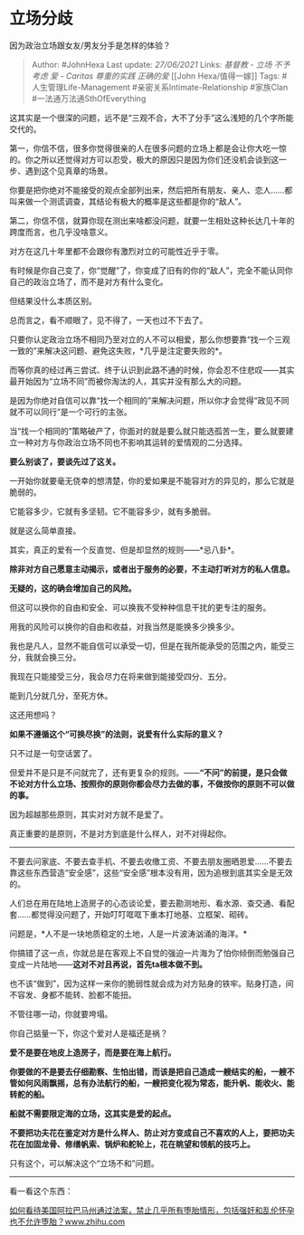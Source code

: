 * 立场分歧
  :PROPERTIES:
  :CUSTOM_ID: 立场分歧
  :END:

因为政治立场跟女友/男友分手是怎样的体验？

#+BEGIN_QUOTE
  Author: #JohnHexa Last update: /27/06/2021/ Links: [[基督教 - 立场]]
  [[不予考虑]] [[爱 - Caritas]] [[尊重的实践]] [[正确的爱]] [[John
  Hexa/值得一嫁]] Tags: #人生管理Life-Management
  #亲密关系Intimate-Relationship #家族Clan #一法通万法通SthOfEverything
#+END_QUOTE

这其实是一个很深的问题，远不是“三观不合，大不了分手”这么浅短的几个字所能交代的。

第一，你信不信，很多你觉得很亲的人在很多问题的立场上都是会让你大吃一惊的。你之所以还觉得对方可以忍受，极大的原因只是因为你们还没机会谈到这一步、遇到这个见真章的场景。

你要是把你绝对不能接受的观点全部列出来，然后把所有朋友、亲人、恋人......都叫来做一个测谎调查，其结论有极大的概率是这些都是你的“敌人”。

第二，你信不信，就算你现在测出来啥都没问题，就要一生相处这种长达几十年的跨度而言，也几乎没啥意义。

对方在这几十年里都不会跟你有激烈对立的可能性近乎于零。

有时候是你自己变了，你“觉醒”了，你变成了旧有的你的“敌人”，完全不能认同你自己的政治立场了，而不是对方有什么变化。

但结果没什么本质区别。

总而言之，看不顺眼了，见不得了，一天也过不下去了。

只要你认定政治立场不相同乃至对立的人不可以相爱，那么你想要靠“找一个三观一致的”来解决这问题、避免这失败，*几乎是注定要失败的*。

而等你真的经过再三尝试、终于认识到此路不通的时候，你会忍不住悲叹------其实最开始因为“立场不同”而被你淘汰的人，其实并没有那么大的问题。

是因为你绝对自信可以靠“找一个相同的”来解决问题，所以你才会觉得“政见不同就不可以同行”是一个可行的主张。

当“找一个相同的”策略破产了，你面对的就是要么就只能选孤苦一生，要么就要建立一种对方与你政治立场不同也不影响其运转的爱情观的二分选择。

*要么别谈了，要谈先过了这关。*

一开始你就要毫无侥幸的想清楚，你的爱如果是不能容对方的异见的，那么它就是脆弱的。

它能容多少，它就有多坚韧。它不能容多少，就有多脆弱。

就是这么简单直接。

其实，真正的爱有一个反直觉、但是却显然的规则------*忌八卦*。

*除非对方自己愿意主动揭示，或者出于服务的必要，不主动打听对方的私人信息。*

*无疑的，这的确会增加自己的风险。*

但这可以换你的自由和安全、可以换我不受种种信息干扰的更专注的服务。

用我的风险可以换你的自由和收益，对我当然是能换多少换多少。

我也是凡人，显然不能自信可以承受一切，但是在我所能承受的范围之内，能受三分，我就会换三分。

我现在只能接受三分，我会尽力在将来做到能接受四分、五分。

能到几分就几分，至死方休。

这还用想吗？

*如果不遵循这个“可换尽换”的法则，说爱有什么实际的意义？*

只不过是一句空话罢了。

但爱并不是只是不问就完了，还有更复杂的规则。------*“不问”的前提，是只会做不论对方什么立场、按照你的原则你都会尽力去做的事，不做按你的原则不可以做的事。*

因为超越那些原则，其实对对方就不是爱了。

真正重要的是原则，不是对方到底是什么样人，对不对得起你。

--------------

不要去问家底、不要去查手机、不要去收缴工资、不要去朋友圈晒恩爱......不要去靠这些东西营造“安全感”，这些“安全感”根本没有用，因为追根到底其实全是无效的。

人们总在用在陆地上造房子的心态谈论爱，要去勘测地形、看水源、查交通、看配套......都觉得没问题了，开始叮叮哐哐下重本打地基、立框架、砌砖。

问题是，*人不是一块地质稳定的土地，人是一片波涛汹涌的海洋。*

你搞错了这一点，你就总是在客观上不自觉的强迫一片海为了怕你倾倒而勉强自己变成一片陆地------*这对不对且再说，首先ta根本做不到。*

也不该“做到”，因为这样一来你的脆弱性就会成为对方贴身的铁牢。贴身打造，间不容发、身都不能转、脸都不能扭。

不管往哪一动，你就要垮塌。

你自己掂量一下，你这个爱对人是福还是祸？

*爱不是要在地皮上造房子，而是要在海上航行。*

*你要做的不是要去仔细勘察、生怕出错，而该是把自己造成一艘结实的船，一艘不管如何风雨飘摇，总有办法航行的船，一艘把变化视为常态，能升帆、能收火、能转舵的船。*

*船就不需要限定海的立场，这其实是爱的起点。*

*不要把功夫花在鉴定对方是什么样人、防止对方变成自己不喜欢的人上，要把功夫花在加固龙骨、修缮帆索、锅炉和舵轮上，花在眺望和领航的技巧上。*

只有这个，可以解决这个“立场不和”问题。

--------------

看一看这个东西：

[[https://www.zhihu.com/question/324473155/answer/685753199][如何看待美国阿拉巴马州通过法案，禁止几乎所有堕胎情形，包括强奸和乱伦怀孕也不允许堕胎？www.zhihu.com]]
